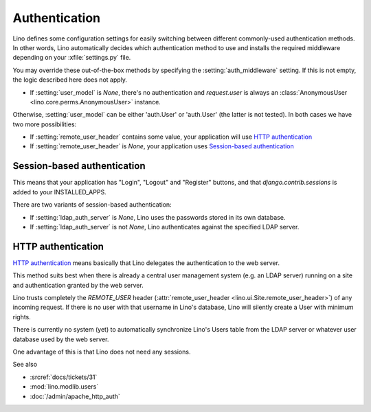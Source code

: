 Authentication
==============



Lino defines some configuration settings for easily switching 
between different commonly-used authentication methods.
In other words, 
Lino automatically decides which authentication method to 
use and installs the required middleware
depending on your :xfile:`settings.py` file.

You may override these out-of-the-box methods by 
specifying the :setting:`auth_middleware` setting. 
If this is not empty, the logic described here does not apply.

- If :setting:`user_model` is `None`, 
  there's no authentication and `request.user` is always 
  an :class:`AnonymousUser <lino.core.perms.AnonymousUser>` instance.
  
Otherwise, :setting:`user_model` 
can be either 'auth.User' or 'auth.User' (the latter is not tested). 
In both cases we have two more possibilities:

- If :setting:`remote_user_header` 
  contains some value, your application will use 
  `HTTP authentication`_
  
- If :setting:`remote_user_header` is `None`, 
  your application uses `Session-based authentication`_

Session-based authentication
----------------------------

This means that your application
has "Login", "Logout" and "Register" buttons,
and that `django.contrib.sessions` is added to your INSTALLED_APPS.

There are two variants of session-based authentication:

- If :setting:`ldap_auth_server` is `None`, Lino uses the passwords 
  stored in its own database.

- If :setting:`ldap_auth_server` is not `None`, Lino authenticates 
  against the specified LDAP server.


HTTP authentication
-------------------

`HTTP authentication 
<http://en.wikipedia.org/wiki/Basic_access_authentication>`_ 
means basically that Lino delegates the authentication 
to the web server.

This method suits best when there is already 
a central user management system (e.g. an LDAP server)
running on a site and authentication granted by the web server.

Lino trusts completely the 
`REMOTE_USER` header 
(:attr:`remote_user_header <lino.ui.Site.remote_user_header>`) 
of any incoming request. 
If there is no user with that username in Lino's database, 
Lino will silently create a User with minimum rights. 

There is currently no system (yet) to automatically synchronize 
Lino's Users table from the LDAP server or whatever user database 
used by the web server.

One advantage of this is that Lino does not need any sessions.


See also

- :srcref:`docs/tickets/31`
- :mod:`lino.modlib.users`
- :doc:`/admin/apache_http_auth`

